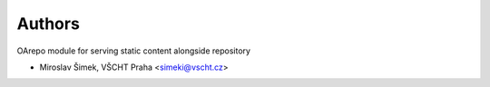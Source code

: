 ..
    Copyright (C) 2021 Mirek Šimek, VŠCHT Praha.

    oarepo-whitenoise is free software; you can redistribute it and/or
    modify it under the terms of the MIT License; see LICENSE file for more
    details.

Authors
=======

OArepo module for serving static content alongside repository

- Miroslav Šimek, VŠCHT Praha <simeki@vscht.cz>
